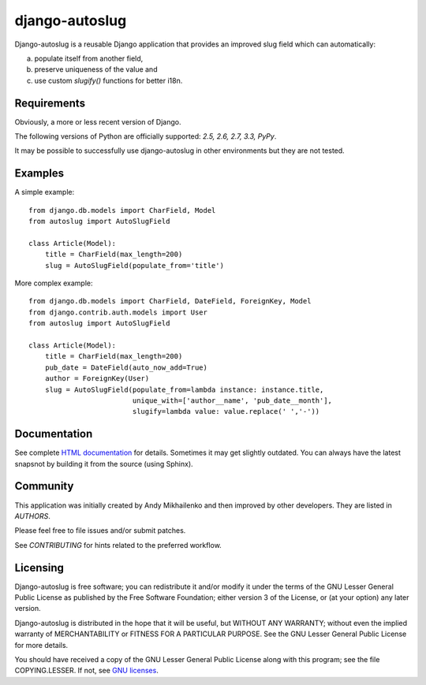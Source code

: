 django-autoslug
===============

Django-autoslug is a reusable Django application that provides an improved
slug field which can automatically:

a) populate itself from another field,
b) preserve uniqueness of the value and
c) use custom `slugify()` functions for better i18n.

Requirements
------------

Obviously, a more or less recent version of Django.

The following versions of Python are officially supported:
*2.5, 2.6, 2.7, 3.3, PyPy*.

It may be possible to successfully use django-autoslug in other environments
but they are not tested.

Examples
--------

A simple example::

    from django.db.models import CharField, Model
    from autoslug import AutoSlugField

    class Article(Model):
        title = CharField(max_length=200)
        slug = AutoSlugField(populate_from='title')

More complex example::

    from django.db.models import CharField, DateField, ForeignKey, Model
    from django.contrib.auth.models import User
    from autoslug import AutoSlugField

    class Article(Model):
        title = CharField(max_length=200)
        pub_date = DateField(auto_now_add=True)
        author = ForeignKey(User)
        slug = AutoSlugField(populate_from=lambda instance: instance.title,
                             unique_with=['author__name', 'pub_date__month'],
                             slugify=lambda value: value.replace(' ','-'))

Documentation
-------------

See complete `HTML documentation <http://packages.python.org/django-autoslug/>`_
for details. Sometimes it may get slightly outdated. You can always have the
latest snapsnot by building it from the source (using Sphinx).

Community
---------

This application was initially created by Andy Mikhailenko and then improved
by other developers. They are listed in `AUTHORS`.

Please feel free to file issues and/or submit patches.

See `CONTRIBUTING` for hints related to the preferred workflow.

Licensing
---------

Django-autoslug is free software; you can redistribute it and/or
modify it under the terms of the GNU Lesser General Public License as
published by the Free Software Foundation; either version 3 of the
License, or (at your option) any later version.

Django-autoslug is distributed in the hope that it will be useful,
but WITHOUT ANY WARRANTY; without even the implied warranty of
MERCHANTABILITY or FITNESS FOR A PARTICULAR PURPOSE. See the GNU
Lesser General Public License for more details.

You should have received a copy of the GNU Lesser General Public
License along with this program; see the file COPYING.LESSER. If not,
see `GNU licenses <http://gnu.org/licenses/>`_.


